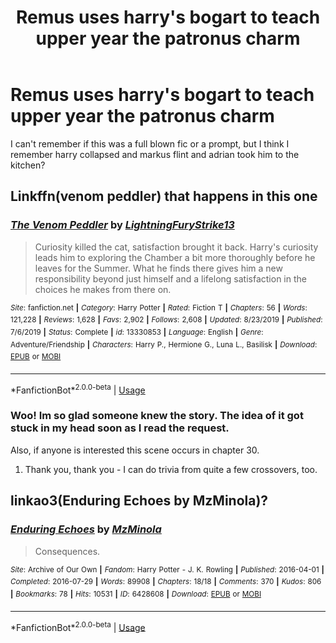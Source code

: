 #+TITLE: Remus uses harry's bogart to teach upper year the patronus charm

* Remus uses harry's bogart to teach upper year the patronus charm
:PROPERTIES:
:Author: VendoriOokami
:Score: 3
:DateUnix: 1593508487.0
:DateShort: 2020-Jun-30
:FlairText: What's That Fic?
:END:
I can't remember if this was a full blown fic or a prompt, but I think I remember harry collapsed and markus flint and adrian took him to the kitchen?


** Linkffn(venom peddler) that happens in this one
:PROPERTIES:
:Author: Uhhhmaybe2018
:Score: 3
:DateUnix: 1593529609.0
:DateShort: 2020-Jun-30
:END:

*** [[https://www.fanfiction.net/s/13330853/1/][*/The Venom Peddler/*]] by [[https://www.fanfiction.net/u/35661/LightningFuryStrike13][/LightningFuryStrike13/]]

#+begin_quote
  Curiosity killed the cat, satisfaction brought it back. Harry's curiosity leads him to exploring the Chamber a bit more thoroughly before he leaves for the Summer. What he finds there gives him a new responsibility beyond just himself and a lifelong satisfaction in the choices he makes from there on.
#+end_quote

^{/Site/:} ^{fanfiction.net} ^{*|*} ^{/Category/:} ^{Harry} ^{Potter} ^{*|*} ^{/Rated/:} ^{Fiction} ^{T} ^{*|*} ^{/Chapters/:} ^{56} ^{*|*} ^{/Words/:} ^{121,228} ^{*|*} ^{/Reviews/:} ^{1,628} ^{*|*} ^{/Favs/:} ^{2,902} ^{*|*} ^{/Follows/:} ^{2,608} ^{*|*} ^{/Updated/:} ^{8/23/2019} ^{*|*} ^{/Published/:} ^{7/6/2019} ^{*|*} ^{/Status/:} ^{Complete} ^{*|*} ^{/id/:} ^{13330853} ^{*|*} ^{/Language/:} ^{English} ^{*|*} ^{/Genre/:} ^{Adventure/Friendship} ^{*|*} ^{/Characters/:} ^{Harry} ^{P.,} ^{Hermione} ^{G.,} ^{Luna} ^{L.,} ^{Basilisk} ^{*|*} ^{/Download/:} ^{[[http://www.ff2ebook.com/old/ffn-bot/index.php?id=13330853&source=ff&filetype=epub][EPUB]]} ^{or} ^{[[http://www.ff2ebook.com/old/ffn-bot/index.php?id=13330853&source=ff&filetype=mobi][MOBI]]}

--------------

*FanfictionBot*^{2.0.0-beta} | [[https://github.com/tusing/reddit-ffn-bot/wiki/Usage][Usage]]
:PROPERTIES:
:Author: FanfictionBot
:Score: 2
:DateUnix: 1593529629.0
:DateShort: 2020-Jun-30
:END:


*** Woo! Im so glad someone knew the story. The idea of it got stuck in my head soon as I read the request.

Also, if anyone is interested this scene occurs in chapter 30.
:PROPERTIES:
:Author: ash4426
:Score: 1
:DateUnix: 1593572750.0
:DateShort: 2020-Jul-01
:END:

**** Thank you, thank you - I can do trivia from quite a few crossovers, too.
:PROPERTIES:
:Author: Uhhhmaybe2018
:Score: 2
:DateUnix: 1593582009.0
:DateShort: 2020-Jul-01
:END:


** linkao3(Enduring Echoes by MzMinola)?
:PROPERTIES:
:Author: Tsorovar
:Score: 1
:DateUnix: 1593577268.0
:DateShort: 2020-Jul-01
:END:

*** [[https://archiveofourown.org/works/6428608][*/Enduring Echoes/*]] by [[https://www.archiveofourown.org/users/MzMinola/pseuds/MzMinola][/MzMinola/]]

#+begin_quote
  Consequences.
#+end_quote

^{/Site/:} ^{Archive} ^{of} ^{Our} ^{Own} ^{*|*} ^{/Fandom/:} ^{Harry} ^{Potter} ^{-} ^{J.} ^{K.} ^{Rowling} ^{*|*} ^{/Published/:} ^{2016-04-01} ^{*|*} ^{/Completed/:} ^{2016-07-29} ^{*|*} ^{/Words/:} ^{89908} ^{*|*} ^{/Chapters/:} ^{18/18} ^{*|*} ^{/Comments/:} ^{370} ^{*|*} ^{/Kudos/:} ^{806} ^{*|*} ^{/Bookmarks/:} ^{78} ^{*|*} ^{/Hits/:} ^{10531} ^{*|*} ^{/ID/:} ^{6428608} ^{*|*} ^{/Download/:} ^{[[https://archiveofourown.org/downloads/6428608/Enduring%20Echoes.epub?updated_at=1469821958][EPUB]]} ^{or} ^{[[https://archiveofourown.org/downloads/6428608/Enduring%20Echoes.mobi?updated_at=1469821958][MOBI]]}

--------------

*FanfictionBot*^{2.0.0-beta} | [[https://github.com/tusing/reddit-ffn-bot/wiki/Usage][Usage]]
:PROPERTIES:
:Author: FanfictionBot
:Score: 1
:DateUnix: 1593577304.0
:DateShort: 2020-Jul-01
:END:
